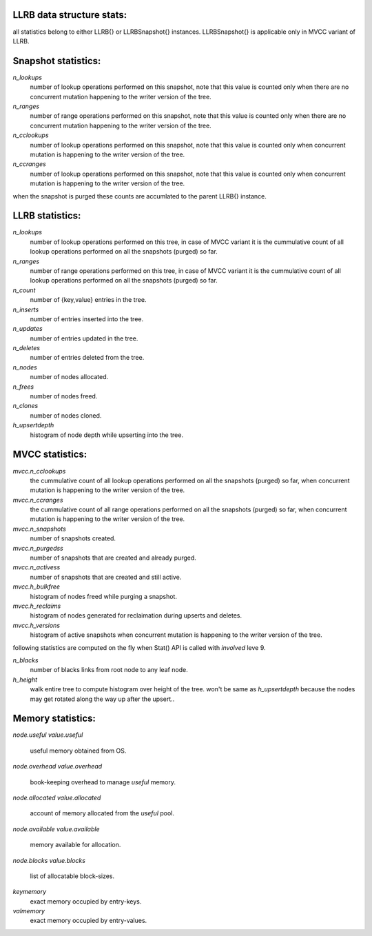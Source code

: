 LLRB data structure stats:
--------------------------

all statistics belong to either LLRB{} or LLRBSnapshot{} instances.
LLRBSnapshot{} is applicable only in MVCC variant of LLRB. 

Snapshot statistics:
--------------------

`n_lookups`
    number of lookup operations performed on this snapshot, note that
    this value is counted only when there are no concurrent mutation happening
    to the writer version of the tree.

`n_ranges`
    number of range operations performed on this snapshot, note that
    this value is counted only when there are no concurrent mutation happening
    to the writer version of the tree.

`n_cclookups`
    number of lookup operations performed on this snapshot, note that
    this value is counted only when concurrent mutation is happening
    to the writer version of the tree.

`n_ccranges`
    number of lookup operations performed on this snapshot, note that
    this value is counted only when concurrent mutation is happening
    to the writer version of the tree.

when the snapshot is purged these counts are accumlated to the parent LLRB{}
instance.

LLRB statistics:
----------------

`n_lookups`
    number of lookup operations performed on this tree, in case of MVCC
    variant it is the cummulative count of all lookup operations performed
    on all the snapshots (purged) so far.

`n_ranges`
    number of range operations performed on this tree, in case of MVCC
    variant it is the cummulative count of all lookup operations performed
    on all the snapshots (purged) so far.

`n_count`
    number of {key,value} entries in the tree.

`n_inserts`
    number of entries inserted into the tree.

`n_updates`
    number of entries updated in the tree.

`n_deletes`
    number of entries deleted from the tree.

`n_nodes`
    number of nodes allocated.

`n_frees`
    number of nodes freed.

`n_clones`
    number of nodes cloned.

`h_upsertdepth`
    histogram of node depth while upserting into the tree.

MVCC statistics:
----------------

`mvcc.n_cclookups`
    the cummulative count of all lookup operations performed on all
    the snapshots (purged) so far, when concurrent mutation is happening
    to the writer version of the tree.

`mvcc.n_ccranges`
    the cummulative count of all range operations performed on all
    the snapshots (purged) so far, when concurrent mutation is happening
    to the writer version of the tree.

`mvcc.n_snapshots`
    number of snapshots created.

`mvcc.n_purgedss`
    number of snapshots that are created and already purged.

`mvcc.n_activess`
    number of snapshots that are created and still active.

`mvcc.h_bulkfree`
    histogram of nodes freed while purging a snapshot.

`mvcc.h_reclaims`
    histogram of nodes generated for reclaimation during upserts and deletes.

`mvcc.h_versions`
    histogram of active snapshots when concurrent mutation is happening
    to the writer version of the tree.

following statistics are computed on the fly when Stat() API is called with
`involved` leve 9.

`n_blacks`
    number of blacks links from root node to any leaf node.

`h_height`
    walk entire tree to compute histogram over height of the tree.
    won't be same as `h_upsertdepth` because the nodes may get
    rotated along the way up after the upsert..

Memory statistics:
------------------

`node.useful`
`value.useful`
    useful memory obtained from OS.

`node.overhead`
`value.overhead`
    book-keeping overhead to manage `useful` memory.

`node.allocated`
`value.allocated`
    account of memory allocated from the `useful` pool.

`node.available`
`value.available`
    memory available for allocation.

`node.blocks`
`value.blocks`
    list of allocatable block-sizes.

`keymemory`
    exact memory occupied by entry-keys.

`valmemory`
    exact memory occupied by entry-values.

